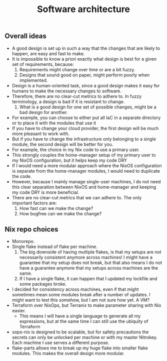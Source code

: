 #+title: Software architecture

** Overall ideas

- A good design is set up in such a way that the changes that are likely to happen, are easy and fast to make.
- It is impossible to know a priori exactly what design is best for a given set of requirements, because:
    1. Requirements might change over time or are a bit fuzzy.
    2. Designs that sound good on paper, might perform poorly when implemented.
- Design is a human-oriented task, since a good design makes it easy for humans to make the necessary changes to software.
- Therefore, there are no clear-cut metrics to adhere to. In fuzzy terminology, a design is bad if it is resistant to change.
    1. What is a good design for one set of possible changes, might be a bad design for another.
- For example, you can choose to either put all IaC in a separate directory or to place it with the modules that use it
- If you have to change your cloud provider, the first design will be much more pleasant to work with.
- But if you have to change the infrastructure only belonging to a single module, the second design will be better for you.
- For example, the choice in my Nix code to use a primary user.
- This strongly couples the home-manager setup of my primary user to my NixOS configuration, but it helps keep my code DRY
- If I would need a more modular approach where the NixOS configuration is separate from the home-manager modules, I would need to duplicate the code.
- However, because I mainly manage single-user machines, I do not need this clear separation between NixOS and home-manager and keeping my code DRY is more beneficial.
- There are no clear-cut metrics that we can adhere to. The only important factors are:
    1. How fast can we make the change?
    2. How bugfree can we make the change?

** Nix repo choices

- Monorepo.
- Single flake instead of flake per machine.
    1. The big downside of having multiple flakes, is that my setups are not necessarily consistent anymore across machines! I might have a guarantee that my setup does not break, but that also means I do not have a guarantee anymore that my setups across machines are the same.
    2. If I have a single flake, it can happen that I updated my lockfile and some packages broke.
- I decided for consistency across machines, even if that might sometimes mean some modules break after a number of updates. I might want to test this somehow, but I am not sure how yet. A VM?
- Terraform over NixOps, but Terranix to make parameter sharing with Nix easier.
    - This means I will have a single language to generate all my expressions, but at the same time I can still use the ubiquity of Terraform
- sops-nix is designed to be scalable, but for safety precautions the secrets can only be unlocked per machine or with my master Nitrokey. Each machine I use serves a different purpose.
- flake-parts allows me to break up my huge flake into smaller flake modules. This makes the overall design more modular.
